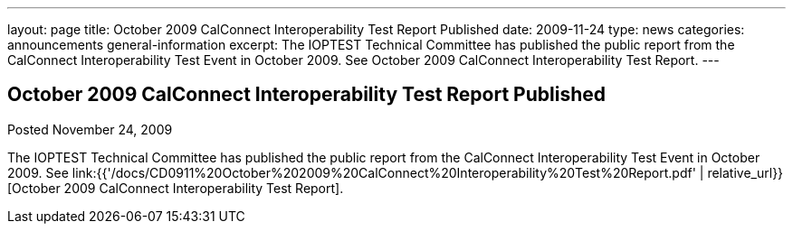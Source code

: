 ---
layout: page
title: October 2009 CalConnect Interoperability Test Report Published
date: 2009-11-24
type: news
categories: announcements general-information
excerpt: The IOPTEST Technical Committee has published the public report from the CalConnect Interoperability Test Event in October 2009. See October 2009 CalConnect Interoperability Test Report.
---

== October 2009 CalConnect Interoperability Test Report Published

Posted November 24, 2009 

The IOPTEST Technical Committee has published the public report from the CalConnect Interoperability Test Event in October 2009. See link:{{'/docs/CD0911%20October%202009%20CalConnect%20Interoperability%20Test%20Report.pdf' | relative_url}}[October 2009 CalConnect Interoperability Test Report].


